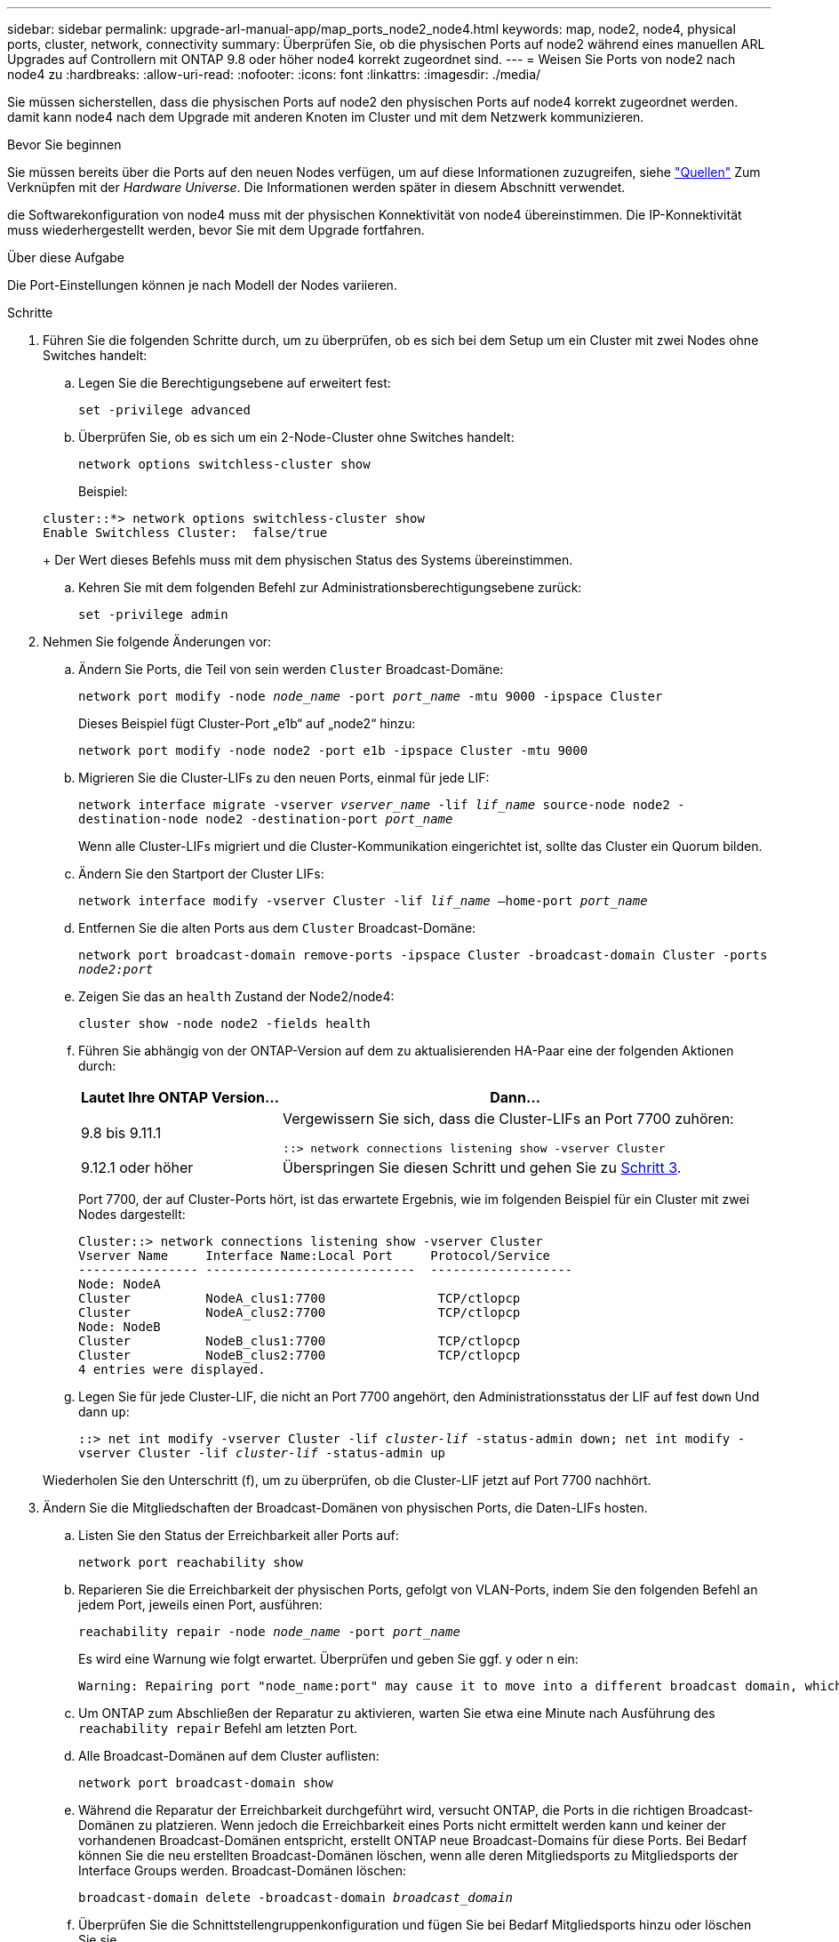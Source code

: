 ---
sidebar: sidebar 
permalink: upgrade-arl-manual-app/map_ports_node2_node4.html 
keywords: map, node2, node4, physical ports, cluster, network, connectivity 
summary: Überprüfen Sie, ob die physischen Ports auf node2 während eines manuellen ARL Upgrades auf Controllern mit ONTAP 9.8 oder höher node4 korrekt zugeordnet sind. 
---
= Weisen Sie Ports von node2 nach node4 zu
:hardbreaks:
:allow-uri-read: 
:nofooter: 
:icons: font
:linkattrs: 
:imagesdir: ./media/


[role="lead"]
Sie müssen sicherstellen, dass die physischen Ports auf node2 den physischen Ports auf node4 korrekt zugeordnet werden. damit kann node4 nach dem Upgrade mit anderen Knoten im Cluster und mit dem Netzwerk kommunizieren.

.Bevor Sie beginnen
Sie müssen bereits über die Ports auf den neuen Nodes verfügen, um auf diese Informationen zuzugreifen, siehe link:other_references.html["Quellen"] Zum Verknüpfen mit der _Hardware Universe_. Die Informationen werden später in diesem Abschnitt verwendet.

die Softwarekonfiguration von node4 muss mit der physischen Konnektivität von node4 übereinstimmen. Die IP-Konnektivität muss wiederhergestellt werden, bevor Sie mit dem Upgrade fortfahren.

.Über diese Aufgabe
Die Port-Einstellungen können je nach Modell der Nodes variieren.

.Schritte
. Führen Sie die folgenden Schritte durch, um zu überprüfen, ob es sich bei dem Setup um ein Cluster mit zwei Nodes ohne Switches handelt:
+
.. Legen Sie die Berechtigungsebene auf erweitert fest:
+
`set -privilege advanced`

.. Überprüfen Sie, ob es sich um ein 2-Node-Cluster ohne Switches handelt:
+
`network options switchless-cluster show`

+
Beispiel:

+
[listing]
----
cluster::*> network options switchless-cluster show
Enable Switchless Cluster:  false/true
----
+
Der Wert dieses Befehls muss mit dem physischen Status des Systems übereinstimmen.

.. Kehren Sie mit dem folgenden Befehl zur Administrationsberechtigungsebene zurück:
+
`set -privilege admin`



. Nehmen Sie folgende Änderungen vor:
+
.. Ändern Sie Ports, die Teil von sein werden `Cluster` Broadcast-Domäne:
+
`network port modify -node _node_name_ -port _port_name_ -mtu 9000 -ipspace Cluster`

+
Dieses Beispiel fügt Cluster-Port „e1b“ auf „node2“ hinzu:

+
`network port modify -node node2 -port e1b -ipspace Cluster -mtu 9000`

.. Migrieren Sie die Cluster-LIFs zu den neuen Ports, einmal für jede LIF:
+
`network interface migrate -vserver _vserver_name_ -lif _lif_name_ source-node node2 -destination-node node2 -destination-port _port_name_`

+
Wenn alle Cluster-LIFs migriert und die Cluster-Kommunikation eingerichtet ist, sollte das Cluster ein Quorum bilden.

.. Ändern Sie den Startport der Cluster LIFs:
+
`network interface modify -vserver Cluster -lif _lif_name_ –home-port _port_name_`

.. Entfernen Sie die alten Ports aus dem `Cluster` Broadcast-Domäne:
+
`network port broadcast-domain remove-ports -ipspace Cluster -broadcast-domain Cluster -ports _node2:port_`

.. Zeigen Sie das an `health` Zustand der Node2/node4:
+
`cluster show -node node2 -fields health`

.. Führen Sie abhängig von der ONTAP-Version auf dem zu aktualisierenden HA-Paar eine der folgenden Aktionen durch:
+
[cols="30,70"]
|===
| Lautet Ihre ONTAP Version... | Dann... 


| 9.8 bis 9.11.1 | Vergewissern Sie sich, dass die Cluster-LIFs an Port 7700 zuhören:

`::> network connections listening show -vserver Cluster` 


| 9.12.1 oder höher | Überspringen Sie diesen Schritt und gehen Sie zu <<man_map_2_Step3,Schritt 3>>. 
|===
+
Port 7700, der auf Cluster-Ports hört, ist das erwartete Ergebnis, wie im folgenden Beispiel für ein Cluster mit zwei Nodes dargestellt:

+
[listing]
----
Cluster::> network connections listening show -vserver Cluster
Vserver Name     Interface Name:Local Port     Protocol/Service
---------------- ----------------------------  -------------------
Node: NodeA
Cluster          NodeA_clus1:7700               TCP/ctlopcp
Cluster          NodeA_clus2:7700               TCP/ctlopcp
Node: NodeB
Cluster          NodeB_clus1:7700               TCP/ctlopcp
Cluster          NodeB_clus2:7700               TCP/ctlopcp
4 entries were displayed.
----
.. Legen Sie für jede Cluster-LIF, die nicht an Port 7700 angehört, den Administrationsstatus der LIF auf fest `down` Und dann `up`:
+
`::> net int modify -vserver Cluster -lif _cluster-lif_ -status-admin down; net int modify -vserver Cluster -lif _cluster-lif_ -status-admin up`

+
Wiederholen Sie den Unterschritt (f), um zu überprüfen, ob die Cluster-LIF jetzt auf Port 7700 nachhört.



. [[man_map_2_Step3]]Ändern Sie die Mitgliedschaften der Broadcast-Domänen von physischen Ports, die Daten-LIFs hosten.
+
.. Listen Sie den Status der Erreichbarkeit aller Ports auf:
+
`network port reachability show`

.. Reparieren Sie die Erreichbarkeit der physischen Ports, gefolgt von VLAN-Ports, indem Sie den folgenden Befehl an jedem Port, jeweils einen Port, ausführen:
+
`reachability repair -node _node_name_ -port _port_name_`

+
Es wird eine Warnung wie folgt erwartet. Überprüfen und geben Sie ggf. y oder n ein:

+
[listing]
----
Warning: Repairing port "node_name:port" may cause it to move into a different broadcast domain, which can cause LIFs to be re-homed away from the port. Are you sure you want to continue? {y|n}:
----
.. Um ONTAP zum Abschließen der Reparatur zu aktivieren, warten Sie etwa eine Minute nach Ausführung des `reachability repair` Befehl am letzten Port.
.. Alle Broadcast-Domänen auf dem Cluster auflisten:
+
`network port broadcast-domain show`

.. Während die Reparatur der Erreichbarkeit durchgeführt wird, versucht ONTAP, die Ports in die richtigen Broadcast-Domänen zu platzieren. Wenn jedoch die Erreichbarkeit eines Ports nicht ermittelt werden kann und keiner der vorhandenen Broadcast-Domänen entspricht, erstellt ONTAP neue Broadcast-Domains für diese Ports. Bei Bedarf können Sie die neu erstellten Broadcast-Domänen löschen, wenn alle deren Mitgliedsports zu Mitgliedsports der Interface Groups werden. Broadcast-Domänen löschen:
+
`broadcast-domain delete -broadcast-domain _broadcast_domain_`

.. Überprüfen Sie die Schnittstellengruppenkonfiguration und fügen Sie bei Bedarf Mitgliedsports hinzu oder löschen Sie sie.
+
Fügen Sie Mitgliedsports zu Schnittstellen-Gruppen-Ports hinzu:

+
`ifgrp add-port -node node_name -ifgrp _ifgrp_port_ -port _port_name_`

+
Entfernen Sie Mitgliedsports aus Schnittstellen-Gruppen-Ports:

+
`ifgrp remove-port -node node_name -ifgrp _ifgrp_port_ -port _port_name_`

.. Löschen Sie VLAN-Ports nach Bedarf und erstellen Sie sie neu. VLAN-Ports löschen:
+
`vlan delete -node _node_name_ -vlan-name _vlan_port_`

+
VLAN-Ports erstellen:

+
`vlan create -node _node_name_ -vlan-name _vlan_port_`



+

NOTE: Abhängig von der Komplexität der Netzwerkkonfiguration des aktualisierten Systems müssen Sie unter Umständen Teilschritte (a) bis (g) wiederholen, bis alle Ports dort richtig platziert sind, wo sie benötigt werden.

. Wenn keine VLANs im System konfiguriert sind, fahren Sie mit fort <<man_map_2_Step5,Schritt 5>>. Wenn VLANs konfiguriert sind, stellen Sie versetzte VLANs wieder her, die zuvor auf Ports konfiguriert wurden, die nicht mehr vorhanden sind oder auf Ports konfiguriert wurden, die in eine andere Broadcast-Domäne verschoben wurden.
+
.. Anzeigen der verschobenen VLANs:
+
`cluster controller-replacement network displaced-vlans show`

.. Stellen Sie die vertriebenen VLANs auf den gewünschten Zielanschluss wieder her:
+
`displaced-vlans restore -node _node_name_ -port _port_name_ -destination-port _destination_port_`

.. Überprüfen Sie, ob alle vertriebenen VLANs wiederhergestellt wurden:
+
`cluster controller-replacement network displaced-vlans show`

.. Etwa eine Minute nach der Erstellung werden VLANs automatisch in die entsprechenden Broadcast-Domänen platziert. Überprüfen Sie, ob die wiederhergestellten VLANs in die entsprechenden Broadcast-Domänen platziert wurden:
+
`network port reachability show`



. [[man_map_2_Step5]]ab ONTAP 9.8 ändert ONTAP automatisch die Home Ports der LIFs, wenn die Ports während der Reparatur des Netzwerkports zwischen Broadcast-Domänen verschoben werden. Wenn der Home Port einer LIF auf einen anderen Knoten verschoben wurde oder nicht zugewiesen ist, wird diese LIF als vertriebene LIF dargestellt. Stellen Sie die Home-Ports der vertriebenen LIFs wieder her, deren Home-Ports nicht mehr vorhanden sind oder in einen anderen Node verschoben wurden.
+
.. Zeigen Sie die LIFs an, deren Home-Ports möglicherweise zu einem anderen Node verschoben oder nicht mehr vorhanden sind:
+
`displaced-interface show`

.. Stellen Sie den Home Port jeder logischen Schnittstelle wieder her:
+
`displaced-interface restore -vserver _vserver_name_ -lif-name _lif_name_`

.. Überprüfen Sie, ob alle LIF Home Ports wiederhergestellt sind:
+
`displaced-interface show`



+
Wenn alle Ports korrekt konfiguriert und den richtigen Broadcast-Domänen hinzugefügt wurden, wird das angezeigt `network port reachability show` Der Befehl sollte den Status der Erreichbarkeit als melden `ok` Für alle verbundenen Ports und den Status als `no-reachability` Für Ports ohne physische Konnektivität. Wenn Ports einen anderen Status als diese beiden melden, reparieren Sie die Erreichbarkeit wie in beschrieben <<man_map_2_Step3,Schritt 3>>.

. Überprüfen Sie, ob alle LIFs administrativ von Ports vorhanden sind, die zu den richtigen Broadcast-Domänen gehören.
+
.. Prüfen Sie auf administrativ heruntergekommen LIFs:
+
`network interface show -vserver _vserver_name_ -status-admin down`

.. Prüfen Sie alle LIFs, die operativ inaktiv sind:
+
`network interface show -vserver _vserver_name_ -status-oper down`

.. Ändern Sie alle LIFs, die geändert werden müssen, um über einen anderen Home-Port zu verfügen:
+
`network interface modify -vserver _vserver_name_ -lif _lif_name_ -home-port _home_port_`

+

NOTE: Für iSCSI LIFs muss die Modifikation des Home Ports die LIF administrativ heruntergefahren werden.

.. Zurücksetzen von LIFs, die nicht die Heimat ihrer jeweiligen Home-Ports sind:
+
`network interface revert *`




